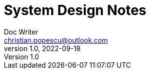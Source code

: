 = System Design Notes
Doc Writer <christian.popescu@outlook.com>
v 1.0, 2022-09-18
:toc:
:toclevels: 5
:sectnums:
:pdf-page-size: A3
:pdf-style:
